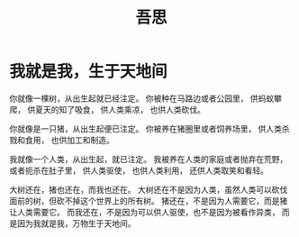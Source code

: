 #+TITLE: 吾思

* 我就是我，生于天地间
  :PROPERTIES:
  :DATE: [2018-06-21 Thu 12:24]
  :END:
  :LOGBOOK:
  - Note taken on [2018-06-21 Thu 12:25] \\
    讲的是自然万物在人工的改造下，被动去符合整个人类意识的形态。单独的生灵在人类这样庞大的残
    酷的群体面前是渺小无力的。
  :END:

你就像一棵树，从出生起就已经注定。
你被种在马路边或者公园里，
供蚂蚁攀爬，
供夏天的知了吸食，
供人类乘凉，
也供人类砍伐。

你就像是一只猪，从出生起便已注定。
你被养在猪圈里或者饲养场里，
供人类杀戮和食用，
也供加工和制造。

我就像一个人类，从出生起，就已注定。
我被养在人类的家庭或者抛弃在荒野，或者扼杀在肚子里，
供人类驱使，
也供人类利用，
还供人类取笑和看轻。

大树还在，猪也还在，而我也还在。
大树还在不是因为人类，虽然人类可以砍伐面前的树，但砍不掉这个世界上的所有树。
猪还在，不是因为人需要它，而是猪让人类需要它。
而我还在，不是因为可以供人驱使，也不是因为被看作异类，
而是因为我就是我，万物生于天地间。

